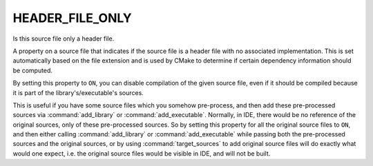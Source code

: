 HEADER_FILE_ONLY
----------------

Is this source file only a header file.

A property on a source file that indicates if the source file is a
header file with no associated implementation.  This is set
automatically based on the file extension and is used by CMake to
determine if certain dependency information should be computed.

By setting this property to ``ON``, you can disable compilation of
the given source file, even if it should be compiled because it is
part of the library's/executable's sources.

This is useful if you have some source files which you somehow
pre-process, and then add these pre-processed sources via
:command:`add_library` or :command:`add_executable`. Normally, in IDE,
there would be no reference of the original sources, only of these
pre-processed sources. So by setting this property for all the original
source files to ``ON``, and then either calling :command:`add_library`
or :command:`add_executable` while passing both the pre-processed
sources and the original sources, or by using :command:`target_sources`
to add original source files will do exactly what would one expect, i.e.
the original source files would be visible in IDE, and will not be built.
